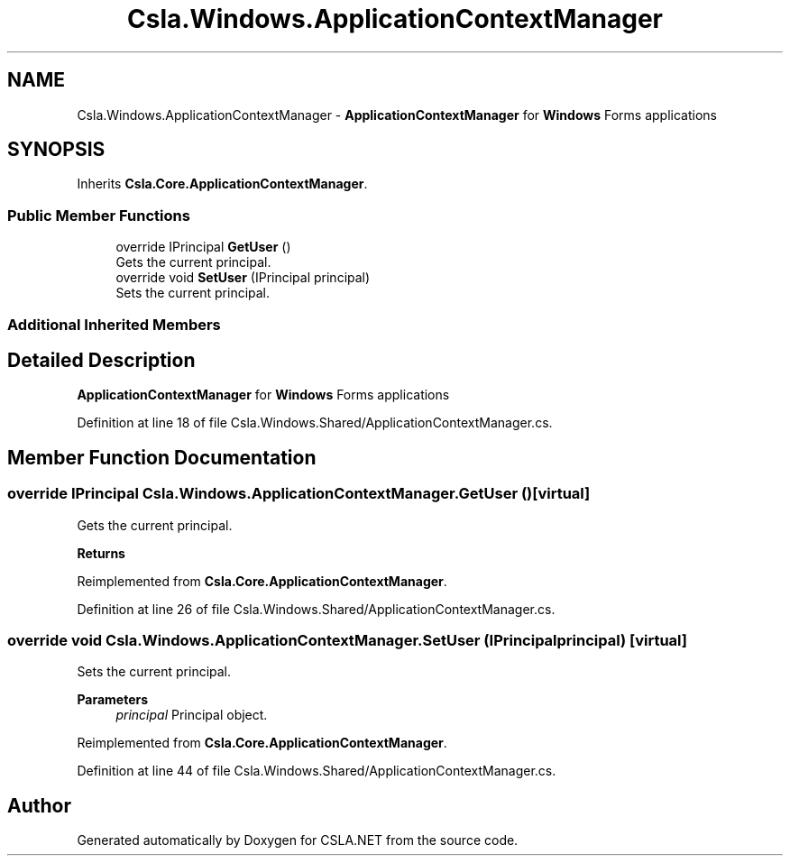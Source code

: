 .TH "Csla.Windows.ApplicationContextManager" 3 "Thu Jul 22 2021" "Version 5.4.2" "CSLA.NET" \" -*- nroff -*-
.ad l
.nh
.SH NAME
Csla.Windows.ApplicationContextManager \- \fBApplicationContextManager\fP for \fBWindows\fP Forms applications  

.SH SYNOPSIS
.br
.PP
.PP
Inherits \fBCsla\&.Core\&.ApplicationContextManager\fP\&.
.SS "Public Member Functions"

.in +1c
.ti -1c
.RI "override IPrincipal \fBGetUser\fP ()"
.br
.RI "Gets the current principal\&. "
.ti -1c
.RI "override void \fBSetUser\fP (IPrincipal principal)"
.br
.RI "Sets the current principal\&. "
.in -1c
.SS "Additional Inherited Members"
.SH "Detailed Description"
.PP 
\fBApplicationContextManager\fP for \fBWindows\fP Forms applications 


.PP
Definition at line 18 of file Csla\&.Windows\&.Shared/ApplicationContextManager\&.cs\&.
.SH "Member Function Documentation"
.PP 
.SS "override IPrincipal Csla\&.Windows\&.ApplicationContextManager\&.GetUser ()\fC [virtual]\fP"

.PP
Gets the current principal\&. 
.PP
\fBReturns\fP
.RS 4

.RE
.PP

.PP
Reimplemented from \fBCsla\&.Core\&.ApplicationContextManager\fP\&.
.PP
Definition at line 26 of file Csla\&.Windows\&.Shared/ApplicationContextManager\&.cs\&.
.SS "override void Csla\&.Windows\&.ApplicationContextManager\&.SetUser (IPrincipal principal)\fC [virtual]\fP"

.PP
Sets the current principal\&. 
.PP
\fBParameters\fP
.RS 4
\fIprincipal\fP Principal object\&.
.RE
.PP

.PP
Reimplemented from \fBCsla\&.Core\&.ApplicationContextManager\fP\&.
.PP
Definition at line 44 of file Csla\&.Windows\&.Shared/ApplicationContextManager\&.cs\&.

.SH "Author"
.PP 
Generated automatically by Doxygen for CSLA\&.NET from the source code\&.
